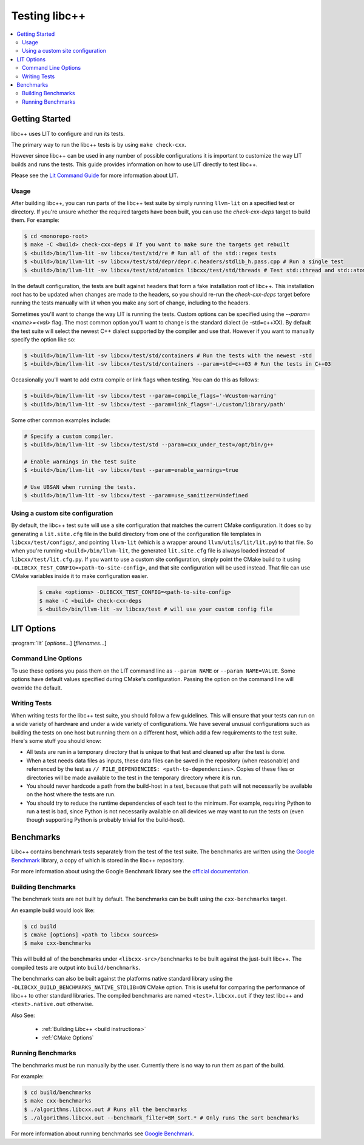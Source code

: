 ==============
Testing libc++
==============

.. contents::
  :local:

Getting Started
===============

libc++ uses LIT to configure and run its tests.

The primary way to run the libc++ tests is by using ``make check-cxx``.

However since libc++ can be used in any number of possible
configurations it is important to customize the way LIT builds and runs
the tests. This guide provides information on how to use LIT directly to
test libc++.

Please see the `Lit Command Guide`_ for more information about LIT.

.. _LIT Command Guide: https://llvm.org/docs/CommandGuide/lit.html

Usage
-----

After building libc++, you can run parts of the libc++ test suite by simply
running ``llvm-lit`` on a specified test or directory. If you're unsure
whether the required targets have been built, you can use the `check-cxx-deps`
target to build them. For example:

.. code-block:: bash

  $ cd <monorepo-root>
  $ make -C <build> check-cxx-deps # If you want to make sure the targets get rebuilt
  $ <build>/bin/llvm-lit -sv libcxx/test/std/re # Run all of the std::regex tests
  $ <build>/bin/llvm-lit -sv libcxx/test/std/depr/depr.c.headers/stdlib_h.pass.cpp # Run a single test
  $ <build>/bin/llvm-lit -sv libcxx/test/std/atomics libcxx/test/std/threads # Test std::thread and std::atomic

In the default configuration, the tests are built against headers that form a
fake installation root of libc++. This installation root has to be updated when
changes are made to the headers, so you should re-run the `check-cxx-deps` target
before running the tests manually with `lit` when you make any sort of change,
including to the headers.

Sometimes you'll want to change the way LIT is running the tests. Custom options
can be specified using the `--param=<name>=<val>` flag. The most common option
you'll want to change is the standard dialect (ie -std=c++XX). By default the
test suite will select the newest C++ dialect supported by the compiler and use
that. However if you want to manually specify the option like so:

.. code-block:: bash

  $ <build>/bin/llvm-lit -sv libcxx/test/std/containers # Run the tests with the newest -std
  $ <build>/bin/llvm-lit -sv libcxx/test/std/containers --param=std=c++03 # Run the tests in C++03

Occasionally you'll want to add extra compile or link flags when testing.
You can do this as follows:

.. code-block:: bash

  $ <build>/bin/llvm-lit -sv libcxx/test --param=compile_flags='-Wcustom-warning'
  $ <build>/bin/llvm-lit -sv libcxx/test --param=link_flags='-L/custom/library/path'

Some other common examples include:

.. code-block:: bash

  # Specify a custom compiler.
  $ <build>/bin/llvm-lit -sv libcxx/test/std --param=cxx_under_test=/opt/bin/g++

  # Enable warnings in the test suite
  $ <build>/bin/llvm-lit -sv libcxx/test --param=enable_warnings=true

  # Use UBSAN when running the tests.
  $ <build>/bin/llvm-lit -sv libcxx/test --param=use_sanitizer=Undefined

Using a custom site configuration
---------------------------------

By default, the libc++ test suite will use a site configuration that matches
the current CMake configuration. It does so by generating a ``lit.site.cfg``
file in the build directory from one of the configuration file templates in
``libcxx/test/configs/``, and pointing ``llvm-lit`` (which is a wrapper around
``llvm/utils/lit/lit.py``) to that file. So when you're running
``<build>/bin/llvm-lit``, the generated ``lit.site.cfg`` file is always loaded
instead of ``libcxx/test/lit.cfg.py``. If you want to use a custom site
configuration, simply point the CMake build to it using
``-DLIBCXX_TEST_CONFIG=<path-to-site-config>``, and that site configuration
will be used instead. That file can use CMake variables inside it to make
configuration easier.

   .. code-block:: bash

     $ cmake <options> -DLIBCXX_TEST_CONFIG=<path-to-site-config>
     $ make -C <build> check-cxx-deps
     $ <build>/bin/llvm-lit -sv libcxx/test # will use your custom config file


LIT Options
===========

:program:`lit` [*options*...] [*filenames*...]

Command Line Options
--------------------

To use these options you pass them on the LIT command line as ``--param NAME``
or ``--param NAME=VALUE``. Some options have default values specified during
CMake's configuration. Passing the option on the command line will override the
default.

.. program:: lit

.. option:: cxx_under_test=<path/to/compiler>

  Specify the compiler used to build the tests.

.. option:: stdlib=<stdlib name>

  **Values**: libc++, libstdc++, msvc

  Specify the C++ standard library being tested. The default is libc++ if this
  option is not provided. This option is intended to allow running the libc++
  test suite against other standard library implementations.

.. option:: std=<standard version>

  **Values**: c++03, c++11, c++14, c++17, c++2a

  Change the standard version used when building the tests.

.. option:: cxx_headers=<path/to/headers>

  Specify the c++ standard library headers that are tested. By default the
  headers in the source tree are used.

.. option:: cxx_library_root=<path/to/lib/>

  Specify the directory of the libc++ library to be tested. By default the
  library folder of the build directory is used.


.. option:: cxx_runtime_root=<path/to/lib/>

  Specify the directory of the libc++ library to use at runtime. This directory
  is not added to the linkers search path. This can be used to compile tests
  against one version of libc++ and run them using another. The default value
  for this option is `cxx_library_root`.

.. option:: use_system_cxx_lib=<bool>

  **Default**: False

  Enable or disable testing against the installed version of libc++ library.
  This impacts whether the ``with_system_cxx_lib`` Lit feature is defined or
  not. The ``cxx_library_root`` and ``cxx_runtime_root`` parameters should
  still be used to specify the path of the library to link to and run against,
  respectively.

.. option:: debug_level=<level>

  **Values**: 0, 1

  Enable the use of debug mode. Level 0 enables assertions and level 1 enables
  assertions and debugging of iterator misuse.

.. option:: use_sanitizer=<sanitizer name>

  **Values**: Memory, MemoryWithOrigins, Address, Undefined

  Run the tests using the given sanitizer. If LLVM_USE_SANITIZER was given when
  building libc++ then that sanitizer will be used by default.

.. option:: llvm_unwinder

  Enable the use of LLVM unwinder instead of libgcc.

.. option:: builtins_library

  Path to the builtins library to use instead of libgcc.


Writing Tests
-------------

When writing tests for the libc++ test suite, you should follow a few guidelines.
This will ensure that your tests can run on a wide variety of hardware and under
a wide variety of configurations. We have several unusual configurations such as
building the tests on one host but running them on a different host, which add a
few requirements to the test suite. Here's some stuff you should know:

- All tests are run in a temporary directory that is unique to that test and
  cleaned up after the test is done.
- When a test needs data files as inputs, these data files can be saved in the
  repository (when reasonable) and referrenced by the test as
  ``// FILE_DEPENDENCIES: <path-to-dependencies>``. Copies of these files or
  directories will be made available to the test in the temporary directory
  where it is run.
- You should never hardcode a path from the build-host in a test, because that
  path will not necessarily be available on the host where the tests are run.
- You should try to reduce the runtime dependencies of each test to the minimum.
  For example, requiring Python to run a test is bad, since Python is not
  necessarily available on all devices we may want to run the tests on (even
  though supporting Python is probably trivial for the build-host).

Benchmarks
==========

Libc++ contains benchmark tests separately from the test of the test suite.
The benchmarks are written using the `Google Benchmark`_ library, a copy of which
is stored in the libc++ repository.

For more information about using the Google Benchmark library see the
`official documentation <https://github.com/google/benchmark>`_.

.. _`Google Benchmark`: https://github.com/google/benchmark

Building Benchmarks
-------------------

The benchmark tests are not built by default. The benchmarks can be built using
the ``cxx-benchmarks`` target.

An example build would look like:

.. code-block:: bash

  $ cd build
  $ cmake [options] <path to libcxx sources>
  $ make cxx-benchmarks

This will build all of the benchmarks under ``<libcxx-src>/benchmarks`` to be
built against the just-built libc++. The compiled tests are output into
``build/benchmarks``.

The benchmarks can also be built against the platforms native standard library
using the ``-DLIBCXX_BUILD_BENCHMARKS_NATIVE_STDLIB=ON`` CMake option. This
is useful for comparing the performance of libc++ to other standard libraries.
The compiled benchmarks are named ``<test>.libcxx.out`` if they test libc++ and
``<test>.native.out`` otherwise.

Also See:

  * :ref:`Building Libc++ <build instructions>`
  * :ref:`CMake Options`

Running Benchmarks
------------------

The benchmarks must be run manually by the user. Currently there is no way
to run them as part of the build.

For example:

.. code-block:: bash

  $ cd build/benchmarks
  $ make cxx-benchmarks
  $ ./algorithms.libcxx.out # Runs all the benchmarks
  $ ./algorithms.libcxx.out --benchmark_filter=BM_Sort.* # Only runs the sort benchmarks

For more information about running benchmarks see `Google Benchmark`_.
